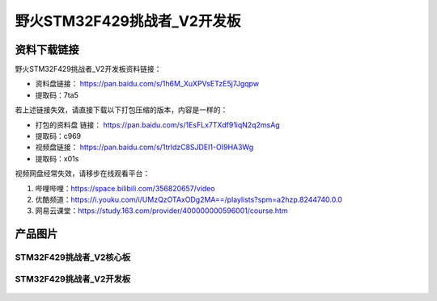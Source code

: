 
野火STM32F429挑战者_V2开发板
============================

资料下载链接
------------

野火STM32F429挑战者_V2开发板资料链接：

- 资料盘链接： https://pan.baidu.com/s/1h6M_XuXPVsETzE5j7Jgqpw
- 提取码：7ta5

若上述链接失效，请直接下载以下打包压缩的版本，内容是一样的：

- 打包的资料盘 链接： https://pan.baidu.com/s/1EsFLx7TXdf91iqN2q2msAg
- 提取码：c969

-  视频盘链接： https://pan.baidu.com/s/1trldzC8SJDEI1-OI9HA3Wg
-  提取码：x01s

视频网盘经常失效，请移步在线观看平台：

1. 哔哩哔哩：https://space.bilibili.com/356820657/video
#. 优酷频道：https://i.youku.com/i/UMzQzOTAxODg2MA==/playlists?spm=a2hzp.8244740.0.0
#. 网易云课堂：https://study.163.com/provider/400000000596001/course.htm


产品图片
--------

STM32F429挑战者_V2核心板
~~~~~~~~~~~~~~~~~~~~~~~~

.. figure:: media/stm32f429_tiaozhanzhe_v2/stm32f429_tiaozhanzhe_v2_core.jpg
   :alt: STM32F429挑战者_V2核心板



STM32F429挑战者_V2开发板
~~~~~~~~~~~~~~~~~~~~~~~~

.. figure:: media/stm32f429_tiaozhanzhe_v2/stm32f429_tiaozhanzhe_v2.jpg
   :alt: STM32F429挑战者_V2开发板

